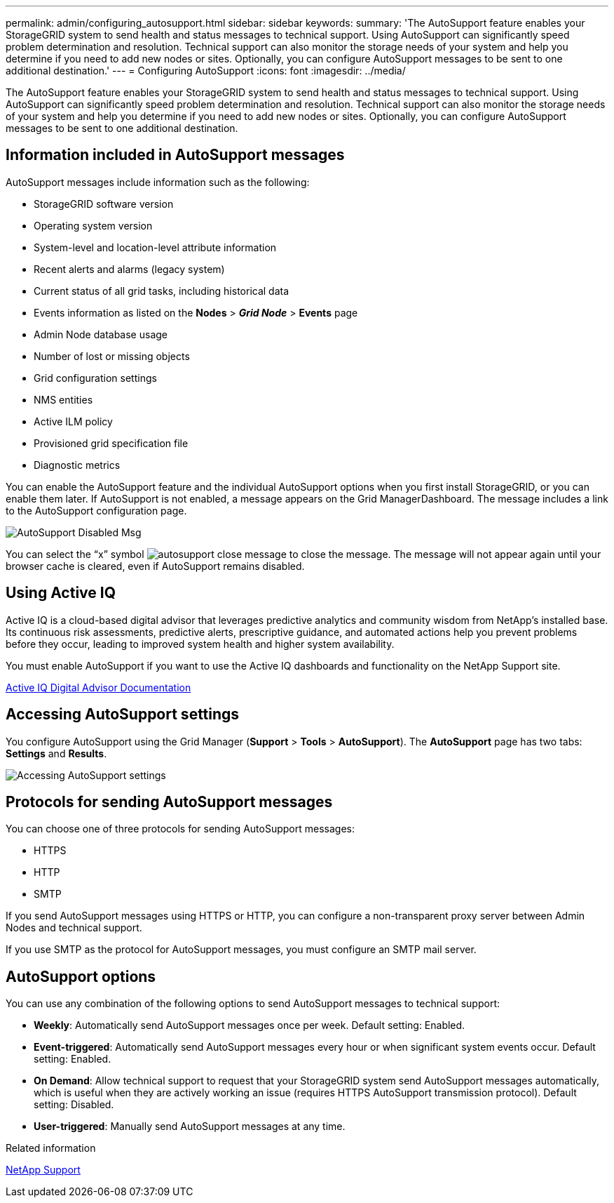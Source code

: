 ---
permalink: admin/configuring_autosupport.html
sidebar: sidebar
keywords:
summary: 'The AutoSupport feature enables your StorageGRID system to send health and status messages to technical support. Using AutoSupport can significantly speed problem determination and resolution. Technical support can also monitor the storage needs of your system and help you determine if you need to add new nodes or sites. Optionally, you can configure AutoSupport messages to be sent to one additional destination.'
---
= Configuring AutoSupport
:icons: font
:imagesdir: ../media/

[.lead]
The AutoSupport feature enables your StorageGRID system to send health and status messages to technical support. Using AutoSupport can significantly speed problem determination and resolution. Technical support can also monitor the storage needs of your system and help you determine if you need to add new nodes or sites. Optionally, you can configure AutoSupport messages to be sent to one additional destination.

== Information included in AutoSupport messages

AutoSupport messages include information such as the following:

* StorageGRID software version
* Operating system version
* System-level and location-level attribute information
* Recent alerts and alarms (legacy system)
* Current status of all grid tasks, including historical data
* Events information as listed on the *Nodes* > *_Grid Node_* > *Events* page
* Admin Node database usage
* Number of lost or missing objects
* Grid configuration settings
* NMS entities
* Active ILM policy
* Provisioned grid specification file
* Diagnostic metrics

You can enable the AutoSupport feature and the individual AutoSupport options when you first install StorageGRID, or you can enable them later. If AutoSupport is not enabled, a message appears on the Grid ManagerDashboard. The message includes a link to the AutoSupport configuration page.

image::../media/autosupport_disabled_message.png[AutoSupport Disabled Msg]

You can select the "`x`" symbol image:../media/autosupport_close_message.png[] to close the message. The message will not appear again until your browser cache is cleared, even if AutoSupport remains disabled.

== Using Active IQ

Active IQ is a cloud-based digital advisor that leverages predictive analytics and community wisdom from NetApp's installed base. Its continuous risk assessments, predictive alerts, prescriptive guidance, and automated actions help you prevent problems before they occur, leading to improved system health and higher system availability.

You must enable AutoSupport if you want to use the Active IQ dashboards and functionality on the NetApp Support site.

https://docs.netapp.com/us-en/active-iq/index.html[Active IQ Digital Advisor Documentation]

== Accessing AutoSupport settings

You configure AutoSupport using the Grid Manager (*Support* > *Tools* > *AutoSupport*). The *AutoSupport* page has two tabs: *Settings* and *Results*.

image::../media/autosupport_accessing_settings.png[Accessing AutoSupport settings]

== Protocols for sending AutoSupport messages

You can choose one of three protocols for sending AutoSupport messages:

* HTTPS
* HTTP
* SMTP

If you send AutoSupport messages using HTTPS or HTTP, you can configure a non-transparent proxy server between Admin Nodes and technical support.

If you use SMTP as the protocol for AutoSupport messages, you must configure an SMTP mail server.

== AutoSupport options

You can use any combination of the following options to send AutoSupport messages to technical support:

* *Weekly*: Automatically send AutoSupport messages once per week. Default setting: Enabled.
* *Event-triggered*: Automatically send AutoSupport messages every hour or when significant system events occur. Default setting: Enabled.
* *On Demand*: Allow technical support to request that your StorageGRID system send AutoSupport messages automatically, which is useful when they are actively working an issue (requires HTTPS AutoSupport transmission protocol). Default setting: Disabled.
* *User-triggered*: Manually send AutoSupport messages at any time.

.Related information

https://mysupport.netapp.com/site/global/dashboard[NetApp Support^]
